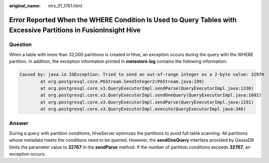 :original_name: mrs_01_1761.html

.. _mrs_01_1761:

Error Reported When the WHERE Condition Is Used to Query Tables with Excessive Partitions in FusionInsight Hive
===============================================================================================================

Question
--------

When a table with more than 32,000 partitions is created in Hive, an exception occurs during the query with the WHERE partition. In addition, the exception information printed in **metastore.log** contains the following information:

.. code-block::

   Caused by: java.io.IOException: Tried to send an out-of-range integer as a 2-byte value: 32970
           at org.postgresql.core.PGStream.SendInteger2(PGStream.java:199)
           at org.postgresql.core.v3.QueryExecutorImpl.sendParse(QueryExecutorImpl.java:1330)
           at org.postgresql.core.v3.QueryExecutorImpl.sendOneQuery(QueryExecutorImpl.java:1601)
           at org.postgresql.core.v3.QueryExecutorImpl.sendParse(QueryExecutorImpl.java:1191)
           at org.postgresql.core.v3.QueryExecutorImpl.execute(QueryExecutorImpl.java:346)

Answer
------

During a query with partition conditions, HiveServer optimizes the partitions to avoid full table scanning. All partitions whose metadata meets the conditions need to be queried. However, the **sendOneQuery** interface provided by GaussDB limits the parameter value to **32767** in the **sendParse** method. If the number of partition conditions exceeds **32767**, an exception occurs.
